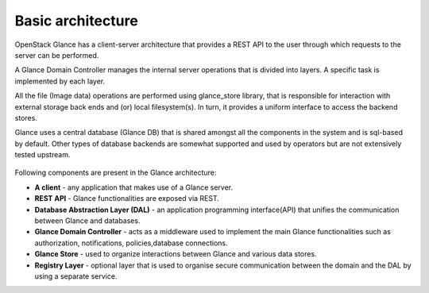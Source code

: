 ..
      Copyright 2015 OpenStack Foundation
      All Rights Reserved.

      Licensed under the Apache License, Version 2.0 (the "License"); you may
      not use this file except in compliance with the License. You may obtain
      a copy of the License at

          http://www.apache.org/licenses/LICENSE-2.0

      Unless required by applicable law or agreed to in writing, software
      distributed under the License is distributed on an "AS IS" BASIS, WITHOUT
      WARRANTIES OR CONDITIONS OF ANY KIND, either express or implied. See the
      License for the specific language governing permissions and limitations
      under the License.

==================
Basic architecture
==================

OpenStack Glance has a client-server architecture that provides a REST API to
the user through which requests to the server can be performed.

A Glance Domain Controller manages the internal server operations that is divided
into layers. A specific task is implemented by each layer.

All the file (Image data) operations are performed using glance_store library, that
is responsible for interaction with external storage back ends and (or) local filesystem(s).
In turn, it provides a uniform interface to access the backend stores.

Glance uses a central database (Glance DB) that is shared amongst all the components in the system
and is sql-based by default. Other types of database backends are somewhat supported and
used by operators but are not extensively tested upstream.

.. figure:: /images/architecture.png
   :figwidth: 100%
   :align: center
   :alt: OpenStack Glance Architecture

.. centered:: Image 1. OpenStack Glance Architecture

Following components are present in the Glance architecture:

* **A client** - any application that makes use of a Glance server.

* **REST API** - Glance functionalities are exposed via REST.

* **Database Abstraction Layer (DAL)** - an application programming interface(API) that unifies the communication between Glance and databases.

* **Glance Domain Controller** - acts as a middleware used to implement the main Glance functionalities such as authorization, notifications, policies,database connections.

* **Glance Store** - used to organize interactions between Glance and various data stores.

* **Registry Layer** - optional layer that is used to organise secure communication between the domain and the DAL by using a separate service.

